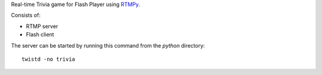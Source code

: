 Real-time Trivia game for Flash Player using `RTMPy`_.

Consists of:

- RTMP server
- Flash client

The server can be started by running this command from the `python` directory::

  twistd -no trivia


.. _RTMPy: http://rtmpy.org

